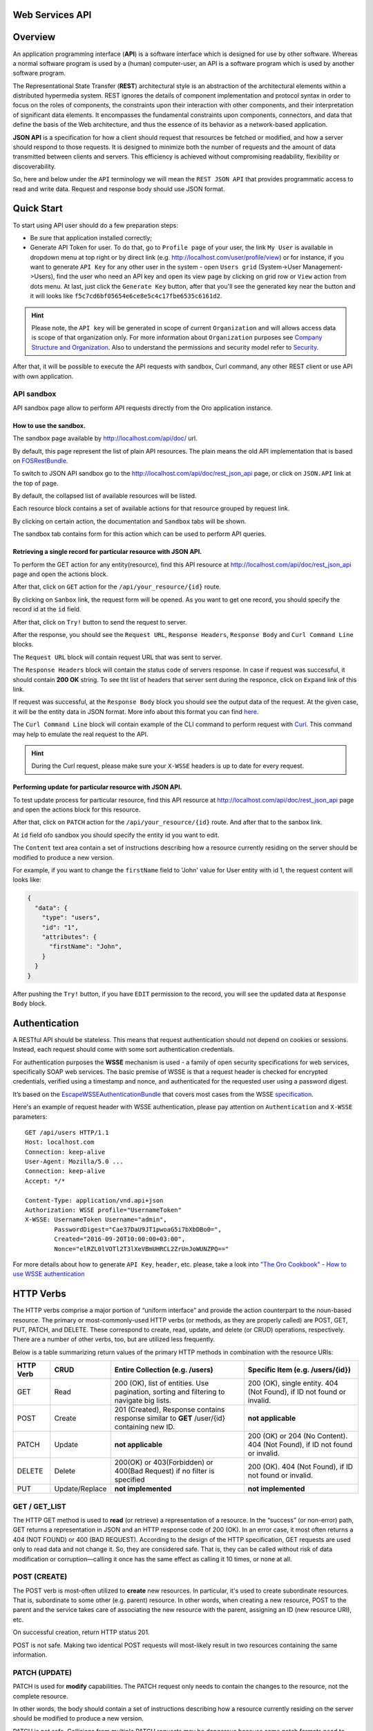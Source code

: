 Web Services API
================

Overview
========

An application programming interface (**API**) is a software interface which is designed for use by other software.
Whereas a normal software program is used by a (human) computer-user, an API is a software program which is used by
another software program.

The Representational State Transfer (**REST**) architectural style is an abstraction of the architectural elements
within a distributed hypermedia system. REST ignores the details of component implementation and protocol syntax in
order to focus on the roles of components, the constraints upon their interaction with other components, and their
interpretation of significant data elements. It encompasses the fundamental constraints upon components, connectors,
and data that define the basis of the Web architecture, and thus the essence of its behavior as a network-based
application.

**JSON API** is a specification for how a client should request that resources be fetched or modified, and how a server
should respond to those requests. It is designed to minimize both the number of requests and the amount of data
transmitted between clients and servers. This efficiency is achieved without compromising readability, flexibility or
discoverability.

So, here and below under the ``API`` terminology we will mean the ``REST JSON API`` that provides programmatic access
to read and write data. Request and response body should use JSON format.

Quick Start
===========

To start using API user should do a few preparation steps:

-  Be sure that application installed correctly;
-  Generate API Token for user. To do that, go to ``Profile page`` of your user, the link ``My User`` is available in
   dropdown menu at top right or by direct link (e.g. http://localhost.com/user/profile/view) or for instance, if you
   want to generate ``API Key`` for any other user in the system - open ``Users grid`` (System->User Management->Users),
   find the user who need an API key and open its view page by clicking on grid row or ``View`` action from dots menu.
   At last, just click the ``Generate Key`` button, after that you'll see the generated key near the button and it will
   looks like ``f5c7cd6bf05654e6ce8e5c4c17fbe6535c6161d2``.

.. hint::

    Please note, the ``API key`` will be generated in scope of current ``Organization`` and will allows access data
    is scope of that organization only. For more information about ``Organization`` purposes see `Company Structure and
    Organization </user-guide/intro-company-structure-org-selector>`__.
    Also to understand the permissions and security model refer to `Security </book/security>`__.

After that, it will be possible to execute the API requests with sandbox, Curl command, any other REST client or use
API with own application.

API sandbox
-----------

API sandbox page allow to perform API requests directly from the Oro application instance.

How to use the sandbox.
~~~~~~~~~~~~~~~~~~~~~~~

The sandbox page available by http://localhost.com/api/doc/ url.

By default, this page represent the list of plain API resources. The plain means the old API implementation that is
based on `FOSRestBundle <http://symfony.com/doc/current/bundles/FOSRestBundle/index.html>`__.

To switch to JSON API sandbox go to the http://localhost.com/api/doc/rest\_json\_api page, or click on ``JSON.API``
link at the top of page.

By default, the collapsed list of available resources will be listed.

Each resource block contains a set of available actions for that resource grouped by request link.

By clicking on certain action, the documentation and ``Sandbox`` tabs will be shown.

The sandbox tab contains form for this action which can be used to perform API queries.

Retrieving a single record for particular resource with JSON API.
~~~~~~~~~~~~~~~~~~~~~~~~~~~~~~~~~~~~~~~~~~~~~~~~~~~~~~~~~~~~~~~~~

To perform the GET action for any entity(resource), find this API resource at
http://localhost.com/api/doc/rest\_json\_api page and open the actions block.

After that, click on ``GET`` action for the ``/api/your_resource/{id}`` route.

By clicking on ``Sanbox`` link, the request form will be opened.
As you want to get one record, you should specify the record id at the ``id`` field.

After that, click on ``Try!`` button to send the request to server.

After the response, you should see the ``Request URL``, ``Response Headers``, ``Response Body``
and ``Curl Command Line`` blocks.

The ``Request URL`` block will contain request URL that was sent to server.

The ``Response Headers`` block will contain the status code of servers response. In case if request was successful,
it should contain **200 OK** string.
To see tht list of headers that server sent during the responce, click on ``Expand`` link of this link.

If request was successful, at the ``Response Body`` block you should see the output data of the request. At the given
case, it will be the entity data in JSON format. More info about this format you can
find `here <http://jsonapi.org/format/>`__.

The ``Curl Command Line`` block will contain example of the CLI command to perform request
with `Curl <https://curl.haxx.se/>`__.
This command may help  to emulate the real request to the API.

.. hint::

    During the Curl request, please make sure your ``X-WSSE`` headers is up to date for every request.

Performing update for particular resource with JSON API.
~~~~~~~~~~~~~~~~~~~~~~~~~~~~~~~~~~~~~~~~~~~~~~~~~~~~~~~~

To test update process for particular resource, find this API resource at http://localhost.com/api/doc/rest\_json\_api
page and open the actions block for this resource.

After that, click on ``PATCH`` action for the ``/api/your_resource/{id}`` route. And after that to the sanbox link.

At ``id`` field ofo sandbox you should specify the entity id you want to edit.

The ``Content`` text area contain a set of instructions describing how a resource currently residing on the server
should be modified to produce a new version.

For example, if you want to change the ``firstName`` field to 'John' value for User entity with id 1, the request
content will looks like:

.. code-block:: json

    {
      "data": {
        "type": "users",
        "id": "1",
        "attributes": {
          "firstName": "John",
        }
      }
    }

After pushing the ``Try!`` button, if you have ``EDIT`` permission to the record, you will see the updated data at
``Response Body`` block.

Authentication
==============

A RESTful API should be stateless. This means that request authentication should not depend on cookies or sessions.
Instead, each request should come with some sort authentication credentials.

For authentication purposes the **WSSE** mechanism is used - a family of open security specifications for web services,
specifically SOAP web services. The basic premise of WSSE is that a request header is checked for encrypted credentials,
verified using a timestamp and nonce, and authenticated for the requested user using a password digest.

It’s based on the `EscapeWSSEAuthenticationBundle <https://github.com/escapestudios/EscapeWSSEAuthenticationBundle>`__
that covers most cases from the
WSSE `specification <http://docs.oasis-open.org/wss/2004/01/oasis-200401-wss-soap-message-security-1.0.pdf>`__.

Here's an example of request header with WSSE authentication, please pay attention on ``Authentication`` and ``X-WSSE``
parameters:

::

    GET /api/users HTTP/1.1
    Host: localhost.com
    Connection: keep-alive
    User-Agent: Mozilla/5.0 ...
    Connection: keep-alive
    Accept: */*

    Content-Type: application/vnd.api+json
    Authorization: WSSE profile="UsernameToken"
    X-WSSE: UsernameToken Username="admin",
            PasswordDigest="Cae37DaU9JT1pwoaG5i7bXbDBo0=",
            Created="2016-09-20T10:00:00+03:00",
            Nonce="elRZL0lVOTl2T3lXeVBmUHRCL2ZrUnJoWUNZPQ=="

For more details about how to generate ``API Key``, ``header``, etc. please, take a look into `"The Oro Cookbook" -
How to use WSSE authentication </cookbook/how-to-use-wsse-authentication>`__

HTTP Verbs
==========

The HTTP verbs comprise a major portion of “uniform interface” and provide the action counterpart to the noun-based
resource. The primary or most-commonly-used HTTP verbs (or methods, as they are properly called) are POST, GET, PUT,
PATCH, and DELETE. These correspond to create, read, update, and delete (or CRUD) operations, respectively. There are a
number of other verbs, too, but are utilized less frequently.

Below is a table summarizing return values of the primary HTTP methods in combination with the resource URIs:

+-------------+----------------+-----------------------------------------+---------------------------------------------+
| HTTP Verb   | CRUD           | Entire Collection (e.g. /users)         |         Specific Item (e.g. /users/{id})    |
+=============+================+=========================================+=============================================+
| GET         | Read           | 200 (OK), list of entities.             | 200 (OK), single entity.                    |
|             |                | Use pagination, sorting and filtering   | 404 (Not Found), if ID not found or invalid.|
|             |                | to navigate big lists.                  |                                             |
+-------------+----------------+-----------------------------------------+---------------------------------------------+
| POST        | Create         | 201 (Created), Response contains        | **not applicable**                          |
|             |                | response similar to **GET** /user/{id}  |                                             |
|             |                | containing new ID.                      |                                             |
+-------------+----------------+-----------------------------------------+---------------------------------------------+
| PATCH       | Update         | **not applicable**                      | 200 (OK) or 204 (No Content).               |
|             |                |                                         | 404 (Not Found), if ID not found or invalid.|
+-------------+----------------+-----------------------------------------+---------------------------------------------+
| DELETE      | Delete         | 200(OK) or 403(Forbidden) or            | 200 (OK). 404 (Not Found),                  |
|             |                | 400(Bad Request) if no filter           | if ID not found or invalid.                 |
|             |                | is specified                            |                                             |
+-------------+----------------+-----------------------------------------+---------------------------------------------+
| PUT         | Update/Replace | **not implemented**                     | **not implemented**                         |
+-------------+----------------+-----------------------------------------+---------------------------------------------+

GET / GET\_LIST
---------------

The HTTP GET method is used to **read** (or retrieve) a representation of a resource. In the “success” (or non-error)
path, GET returns a representation in JSON and an HTTP response code of 200 (OK). In an error case, it most often
returns a 404 (NOT FOUND) or 400 (BAD REQUEST). According to the design of the HTTP specification, GET requests are
used only to read data and not change it. So, they are considered safe. That is, they can be called without risk of
data modification or corruption—calling it once has the same effect as calling it 10 times, or none at all.

POST (CREATE)
-------------

The POST verb is most-often utilized to **create** new resources. In particular, it's used to create subordinate
resources. That is, subordinate to some other (e.g. parent) resource. In other words, when creating a new resource,
POST to the parent and the service takes care of associating the new resource with the parent, assigning an
ID (new resource URI), etc.

On successful creation, return HTTP status 201.

POST is not safe. Making two identical POST requests will most-likely result in two resources containing the same
information.

PATCH (UPDATE)
--------------

PATCH is used for **modify** capabilities. The PATCH request only needs to contain the changes to the resource,
not the complete resource.

In other words, the body should contain a set of instructions describing how a resource currently residing on the
server should be modified to produce a new version.

PATCH is not safe. Collisions from multiple PATCH requests may be dangerous because some patch formats need to operate
from a known base-point or else they will corrupt the resource. Clients using this kind of patch application should use
a conditional request such that the request will fail if the resource has been updated since the client last accessed
the resource.

DELETE / DELETE\_LIST
---------------------

DELETE is pretty easy to understand. It is used to **delete** a resource identified by a filters or *Id*.

On successful deletion, returns HTTP status 204 (No Content) with no response body.

If you DELETE a resource, it's removed. Repeatedly calling DELETE on that resource will often return a 404 (NOT FOUND)
since it was already removed and therefore is no longer findable.

HTTP Headers
============

As already mentioned above, to successfully perform API request it is important to provide correct ``Content-Type``
and ``Authentication``, e.g.

::

    Content-Type: application/vnd.api+json
    Authorization: WSSE profile="UsernameToken"
    X-WSSE: UsernameToken Username="...",PasswordDigest="...", Created="...", Nonce="..."

Also, by providing additional requests header parameters it is possible to retrieve additional information like total
number of records per certain resource while ``GET_LIST`` request or total number of affected records while
``DELETE_LIST`` request. For such purposes the ``X-Include``\ request header can be used.

The following table describes all existing keys for X-Include header.

+----------------+-----------------+---------------------------+-------------------------------------------------------+
| Request Type   | X-Include key   | Response Header           | Description                                           |
+================+=================+===========================+=======================================================+
| GET\_LIST      | totalCount      | X-Include-Total-Count     | Returns the total number of entities.                 |
+----------------+-----------------+---------------------------+-------------------------------------------------------+
| DELETE\_LIST   | totalCount      | X-Include-Total-Count     | Returns the total number of entities.                 |
+----------------+-----------------+---------------------------+-------------------------------------------------------+
| DELETE\_LIST   | deletedCount    | X-Include-Deleted-Count   | Returns the number of deleted entities.               |
+----------------+-----------------+---------------------------+-------------------------------------------------------+

Header examples:

**Request total count of resource records**:

::

    GET /api/users HTTP/1.1

    Content-Type: application/vnd.api+json
    Accept: application/vnd.api+json
    Authorization: ...
    ...
    X-Include: totalCount

**Response**:

::

    HTTP/1.1 200 OK
    Date: Fri, 23 Sep 2016 12:27:05 GMT
    Server: Apache/2.4.18 (Unix) PHP/5.5.38

    X-Include-Total-Count: 49

    Content-Length: 585
    Keep-Alive: timeout=5, max=100
    Connection: Keep-Alive
    Content-Type: application/vnd.api+json

**Request total number of deleted records of the resource**:

::

    DELETE /api/users HTTP/1.1

    Content-Type: application/vnd.api+json
    Accept: application/vnd.api+json
    Authorization: ....
    ....
    X-Include: deletedCount

**Request query string contains e.g. filter that specify conditions for deletion operation (will be described below)**:

::

    DELETE /api/users?filter[id]=21,22 HTTP/1.1

    Content-Type: application/vnd.api+json
    Accept: application/vnd.api+json
    Authorization: ....

**Response**:

::

    HTTP/1.1 204 No Content
    Date: Fri, 23 Sep 2016 12:38:47 GMT
    Server: Apache/2.4.18 (Unix) PHP/5.5.38

    X-Include-Deleted-Count: 2

    Content-Length: 0
    Keep-Alive: timeout=5, max=100
    Connection: Keep-Alive
    Content-Type: text/html

Response status codes and errors
================================

In case of success request the response Status Code could be:

-  ``200 OK`` - Response to a successful GET, PATCH or DELETE.
-  ``201 Created`` - Response to a POST that results in a creation. Will
   be combined with a JSON in body that contains newly created entity (similar to regular GET request).
-  ``204 No Content`` - Response to a successful request that won't be returning a body (like a DELETE request)

For example:

-  **request**

   ::

       GET /api/users/1 HTTP/1.1

-  **response**

   ::

       Request URL: http://localhost.com/api/users/1
       Request Method: GET
       Status Code: 200 OK
       Remote Address: 127.0.0.1:80

In case of error the Status Code in response will indicate the type of
an error that occurred, the most frequent of them:

-  ``400 Bad Request`` - The request is malformed, such as if the body of the request contains misformatted JSON.
-  ``401 Unauthorized`` - When no or invalid authentication details are provided. Also can be useful to trigger an
   auth popup if the API is used from a browser.
-  ``403 Forbidden`` - When authentication succeeded but authenticated user doesn't have access to the resource.
-  ``404 Not Found`` - When a non-existent resource is requested.
-  ``500 Internal Server Error`` - The server encountered an unexpected
   condition which prevented it from fulfilling the request.

For example:

-  **request**

   ::

       GET /api/users/999 HTTP/1.1

-  **response**

   ::

       Request URL: http://localhost.com/api/users/1
       Request Method: GET
       Status Code: 404 Not Found
       Remote Address: 127.0.0.1:80

Just like an HTML error page shows a useful error message to a visitor, an API will provide a useful error message in
a known consumable format. The representation of an error looks the same as the representation of any resource, just
with its own set of fields.

.. code-block:: json

    {
      "errors": [
        {
          "status": "404",
          "title": "not found http exception",
          "detail": "An entity with the requested identifier does not exist."
        }
      ]
    }

Schema
======

All API access is over HTTP(S), it depends on server configuration.
And accessed from the **http(s)://localhost.com/api/[resource\_name]** All data is sent and received as JSON.

**Typical request** can be performed via ``curl`` or via UI (sandbox):

::

    curl -X "GET" -H "Content-Type: application/vnd.api+json"
         -H "Authorization: WSSE profile='UsernameToken'"
         -H "X-WSSE: UsernameToken Username='admin',
             PasswordDigest='D5AjIiPf7edQX2EX8hLwtB3XhQY=',
             Created='2016-09-19T20:00:00+03:00',
             Nonce='N2hlMDc3TGcrVU53bGprNlQ0YXliLy9PSEFNPQ=='"
    http://localhost.com/api/users/1

Please note, to simplify request examples representation in document, the short format will be used, e.g.:

::

    GET /api/users/1 HTTP/1.1
    Host: localhost.com
    Content-Type: application/vnd.api+json
    Authorization: WSSE profile='UsernameToken'
    X-WSSE: UsernameToken Username='...', PasswordDigest='...', Created='...', Nonce='...'

**Typical response header**:

::

    HTTP/1.1 200 OK
    Server: Apache/2.4.18 (Unix) PHP/5.5.38
    Date: Mon, 19 Sep 2016 17:52:34 GMT
    Content-Type: application/vnd.api+json
    Connection: keep-alive
    Status: 200 OK
    Content-Length: 5279
    Cache-Control: max-age=0, no-store

**Typical response body**:

.. code-block:: json

    { "data": {
        "type": "users",
        "id": "1",
        "attributes": {
            "title": null,
            ...
            "email": "admin@local.com",
            "firstName": "John",
            "enabled": true,
            "lastLogin": "2016-09-19T11:01:31Z",
            ...
        },
        "relationships": {
            ....
            "owner": { "data": { "type": "businessunits", "id": "1"} },
            "businessUnits": { "data": [ { "type": "businessunits", "id": "1" } ] },
            ...
        }
    }}

Blank fields are included as ``null`` instead of being omitted.

Attributes or subresources that is restricted are included as ``null`` as well.

All timestamps are returned in ISO 8601 format: ``YYYY-MM-DDTHH:MM:SSZ``

Most common resource(s) fields
------------------------------

+--------------+----------------+-------------------------------------------------------------------------------------------+
| Name         | Type           | Description                                                                               |
+==============+================+===========================================================================================+
| id           | 'integer'      | The unique identifier of an resource. In most cases it's integer, but in                  |
|              |                | depending on resource data model it can be string or contain multiple columns             |
+--------------+----------------+-------------------------------------------------------------------------------------------+
| createdAt    | 'datetime'     | The date and time of resource record creation.                                            |
+--------------+----------------+-------------------------------------------------------------------------------------------+
| updatedAt    | 'datetime'     | The date and time of the last update of the resource record.                              |
+--------------+----------------+-------------------------------------------------------------------------------------------+
| owner        | 'user' or      | An Owner record represents the ownership capabilities of the record. In other words,      |
|              | 'businessUnit' | in dependant on owner type the different permissions may be applied then accessing        |
|              | or             | the data. For more details see                                                            |
|              | 'organization' | `Access and Permissions Management </user-guide/user-management-roles>`__.                |
+--------------+----------------+-------------------------------------------------------------------------------------------+
| organization | organization   | An Organization record represents a real enterprise, business, firm, company or another   |
|              |                | organization, to which the users belong. For more details about ``organization`` field    |
|              |                | purposes see                                                                              |
|              |                | `Company Structure and Organization </user-guide/intro-company-structure-org-selector>`__ |
+--------------+----------------+-------------------------------------------------------------------------------------------+


Typical contacting activities fields
------------------------------------

The terminology "contacting activity" describes regular activity, but such activity can represent some sort of
communication process and can have direction (incoming or outgoing).
For example: "Call" and "Email", each of them can act from client or from manager, so if client send email or call to
manager - it will be incoming activity, and if manager send email or call to client - it will be outgoing activity.
This data may help to build forecast reports based on contacting activities.

And the table below describes fields that will be available for resources that supports such contacting activities
like "Call", "Email", etc.

+------------------------+------------+--------------------------------------------------------------------------------+
| Name                   | Type       | Description                                                                    |
+========================+============+================================================================================+
| lastContactedDate      | datetime   | The data and time of the last contact activity for the resource record         |
+------------------------+------------+--------------------------------------------------------------------------------+
| lastContactedDateIn    | datetime   | The data and time of the last incoming contact activity for the resource record|
+------------------------+------------+--------------------------------------------------------------------------------+
| lastContactedDateOut   | datetime   | The data and time of the last outgoing contact activity for the resource record|
+------------------------+------------+--------------------------------------------------------------------------------+
| timesContacted         | integer    | Total number of contact activities for resource record                         |
+------------------------+------------+--------------------------------------------------------------------------------+
| timesContactedIn       | integer    | Total number of incoming contact activities for resource record                |
+------------------------+------------+--------------------------------------------------------------------------------+
| timesContactedOut      | integer    | Total number of outgoing contact activities for resource record                |
+------------------------+------------+--------------------------------------------------------------------------------+

FILTERS
=======

When searching for a list of API resource, some fields can be used for filtering. Those filters are listed in the API
reference, under the filters section of every resource. To filter, perform a GET request and put your filters as
parameters of the ``Query String``.

For instance, the following request will list all ``users`` resource for the organization ``1``.

::

    GET /api/users?filter[organization]=1 HTTP/1.1

Just like a field, a filter declares a data type and only takes specific values in input.

In case of ``string`` value will be passed as value for ``integer`` type filter, the error will occur, e.g.:

::

    GET /api/users?filter[id]=aaa HTTP/1.1

    { "errors": [{
      "status": "500",
      "title": "unexpected value exception",
      "detail": "Expected integer value. Given \"aaa\"."
    }] }

In case of unknown, mistyped or unsupported filter, e.g.:

::

    GET /api/users?filter[unknown]=aaa HTTP/1.1

    { "errors": [{
      "status": "400",
      "title": "filter constraint",
      "detail": "Filter \"filter[unknown]\" is not supported.",
      "source": {
        "parameter": "filter[unknown]"
      }
    }] }



The API allows to use several types of filters. The filter types is briefly described in the table below.

+-------------+------------------------------+-------------------------------------------------------------------------+
| Filter Type | Usage Example                | Description                                                             |
+=============+==============================+=========================================================================+
| fields      | fields[owner]=id,name        | Used for limiting the response data to only specified fields.           |
|             |                              | Depends on ``include`` filter in case if filter is applied to relation. |
+-------------+------------------------------+-------------------------------------------------------------------------+
| filter      | filter[id]=1                 | Used for filtering the response data by specific values of specific     |
|             |                              | field. Can accept additional operators like ``/<``, ``/>``, etc.        |
|             | filter[id]=5,7               | Also filter may accept several values, in such case they will be        |
|             |                              | perceived as ``OR``, e.g. id == 5 OR id == 7 (2nd example). And in case |
|             | filter[id]>8&filter[name]=a  | of several filters in request, all of them will be perceived as ``AND``,|
|             |                              | e.g. id > 8 AND name == 'a' (3rd example).                              |
+-------------+------------------------------+-------------------------------------------------------------------------+
| include     | include=[owner,organization] | Used for inclusion into response the related resources data.            |
+-------------+------------------------------+-------------------------------------------------------------------------+
| page        | page[size]=10&page[number]=1 | Used for pagination purposes.                                           |
+-------------+------------------------------+-------------------------------------------------------------------------+
| sort        | sort=id                      | Used for data sorting. By default ``ASC`` sorting. To perform ``DESC``  |
|             |                              |                                                                         |
|             | sort=id,-name                | sorting specify ``/-`` before field name as shown in example.           |
+-------------+------------------------------+-------------------------------------------------------------------------+


``Fields`` filters
------------------

All objects are composed of fields. They all have an identifier id (unique in the given class of objects) plus some
other fields defined in the Data API Reference. Some fields are publicly readable, some other are not and need the user
to have extended permissions to be granted.

To request more specific fields, use the ``fields`` filter parameter with the list of fields you need in the response.
We are urging you to always use fields to only request the fields you will use in your application.

For instance, to select the ``username`` and the ``email`` fields of the ``users`` resource, perform a GET request:

::

    GET api/users?fields[users]=username,email HTTP/1.1

    Content-Type: application/vnd.api+json
    Accept: application/vnd.api+json
    ...

.. code-block:: json

    {
      "data": [
        {
          "type": "users",
          "id": "1",
          "attributes": {
            "username": "admin",
            "email": "admin@local.com"
          }
        },
        {
          "type": "users",
          "id": "2",
          "attributes": {
            "username": "sale",
            "email": "sale@example.com"
          }
        }
      ]
    }

Data filters (``filter``)
-------------------------

Depending on the type of the ``filter`` certain operators will be allowed. For example, for ``integer`` filter types it
is allowed to use six types - **=**, **!=**, **<**, **<=**, **>**, **>=**, for ``string`` filter type - only **=**,
**!=**. The more details about certain resource and its available filters can be retrieved from ``API sandbox`` page in
``Documentation`` section for certain action.

+----------+-----------------------+-------------+---------------------------------------------------------------------+
| Operator | Description           | URL Encoded | Request Example                                                     |
+==========+=======================+=============+=====================================================================+
| **=**    | Equality              | %3D         | GET /api/users?filter[id]=1 HTTP/1.1                                |
+----------+-----------------------+-------------+---------------------------------------------------------------------+
| **!=**   | Inequality            | %21%3D      | GET /api/users?filter[id]!=2 HTTP/1.1                               |
+----------+-----------------------+-------------+---------------------------------------------------------------------+
| **<**    | Less than             | %3C         | GET /api/users?filter[id]<3 HTTP/1.1                                |
+----------+-----------------------+-------------+---------------------------------------------------------------------+
| **<=**   | Less than or equal    | %3C%3D      | GET /api/users?filter[id]<=4 HTTP/1.1                               |
+----------+-----------------------+-------------+---------------------------------------------------------------------+
| **>**    | Greater than          | %3E         | GET /api/users?filter[id]>5 HTTP/1.1                                |
+----------+-----------------------+-------------+---------------------------------------------------------------------+
| **>=**   | Greater than or equal | %3E%3D      | GET /api/users?filter[id]>=6 HTTP/1.1                               |
+----------+-----------------------+-------------+---------------------------------------------------------------------+

Request example:

::
    GET /api/users?filter[id]>5$page[number]=1&page[size]=2&fields[users]=username,email HTTP/1.1

    Content-Type: application/vnd.api+json
    Accept: application/vnd.api+json
    ...

Response data example:

.. code-block:: json

    {
      "data": [
        {
          "type": "users",
          "id": "6",
          "attributes": {
            "username": "jimmy.henderson_c4261",
            "email": "jimmy.henderson_c428e@example.com"
          }
        },
        {
          "type": "users",
          "id": "7",
          "attributes": {
            "username": "gene.cardenas_c760d",
            "email": "gene.cardenas_c7620@yahoo.com"
          }
        }
      ]
    }

``Include`` filter
------------------

As mentioned above, the ``include`` filter allows to extend the response data with the information of related resource.
It is usually used to reduce the number of requests to the server or in other words to retrieve all necessary data
in single request.
All included resources will be represented in ``included`` section of the response.

.. hint::

    Please note, in case of using ``fields`` filter for main resource (``users`` in our case), it must contain
    the field(s) used in ``include`` filter.

**Request example (inclusion of ``roles`` relation with ``fields`` filter)**:

::

    GET api/users?fields[users]=username,email,roles&include=roles&page[number]=1&page[size]=1 HTTP/1.1

    Content-Type: application/vnd.api+json
    Accept: application/vnd.api+json
    ...

**Response data example**:

.. code-block:: json

    {
      "data": [
        {
          "type": "users",
          "id": "1",
          "attributes": {
            "username": "admin",
            "email": "admin@local.com"
          },
          "relationships": {
            "roles": {
              "data": [
                {
                  "type": "userroles",
                  "id": "3"
                }
              ]
            }
          }
        }
      ],
      "included": [
        {
          "type": "userroles",
          "id": "3",
          "attributes": {
            "extend_description": null,
            "role": "ROLE_ADMINISTRATOR",
            "label": "Administrator"
          },
          "relationships": {
            "organization": {
              "data": null
            }
          }
        }
      ]
    }

Also, it is possible to limit fields that will be returned from relation. For such purposes the ``fields`` filter
should be used.

::

    GET api/users?fields[userroles]=label&fields[users]=username,email,roles&include=roles&page[number]=1&page[size]=1 HTTP/1.1

    Content-Type: application/vnd.api+json
    Accept: application/vnd.api+json
    ...

.. code-block:: json

    {
      "data": [
        {
          "type": "users",
          "id": "1",
          "attributes": {
            "username": "admin",
            "email": "admin@local.com"
          },
          "relationships": {
            "roles": {
              "data": [
                {
                  "type": "userroles",
                  "id": "3"
                }
              ]
            }
          }
        }
      ],
      "included": [
        {
          "type": "userroles",
          "id": "3",
          "attributes": {
            "label": "Administrator"
          }
        }
      ]
    }

``Page`` filters (pagination)
-----------------------------

By default the page size is limited to 10 records and the page number is 1. But it is possible to easily ask server to
change the page size or page number to get the certain number of results which will fit your needs. The pagination
parameters should be passed as ``Query String Parameters``.

+------------------+-----------+-----------------+--------------------------------------------------------------------+
| Parameter name   | Type      | Default value   | Description                                                        |
+==================+===========+=================+====================================================================+
| page[size]       | integer   | 10              | Set a positive integer number. If a pagination should be disabled  |
|                  |           |                 | set it as ``-1``, in this case ``page[number]`` will not be taken  |
|                  |           |                 | into account and can be omitted.                                   |
+------------------+-----------+-----------------+--------------------------------------------------------------------+
| page[number]     | integer   | 1               | The number of the page.                                            |
+------------------+-----------+-----------------+--------------------------------------------------------------------+


For instance, to get 2nd page of ``users`` resource with 20 records per page, perform the request:

::

    GET /api/users?page[number]=2&page[size]=20 HTTP/1.1

    Content-Type: application/vnd.api+json
    Accept: application/vnd.api+json
    ...


``Sort`` filters
----------------

When the response to your call is a list of objects, you can also sort the list by using the sort filter with any of
the available values listed in the API reference.

Request example (sorting by ``username`` in descending order):

::

    GET /api/users?filter[id]>5$page[number]=1&page[size]=2&fields[users]=username,email&sort=-username HTTP/1.1

    Content-Type: application/vnd.api+json
    Accept: application/vnd.api+json
    ...

Response data example:

.. code-block:: json

    {
      "data": [
        {
          "type": "users",
          "id": "24",
          "attributes": {
            "username": "william.morrison_247fe",
            "email": "william.morrison_2482c@msn.com"
          }
        },
        {
          "type": "users",
          "id": "31",
          "attributes": {
            "username": "victor.nixon_54050",
            "email": "victor.nixon_5406f@gmail.com"
          }
        }
      ]
    }


Data API Client Requirements
============================

The only requirement for client that will send API requests to server is it **must** contain valid ``Content-Type``
in header without any media type parameters.

::

    Content-Type: application/vnd.api+json

In the same time it **must** ignore any media type received in the ``Content-Type`` header of response.

Here's an example:

::

    GET /api/users HTTP/1.1
    Host: localhost.com
    Content-Type: application/vnd.api+json
    ...

    {"data": [
      {
        "type": "accounts",
        "id": "1",
        "attributes": {
          "name": "Life Plan Counselling",
          ...
        },
        "relationships": {
          ...
        }
      }
    ]}

Requests with not valid ``Content-Type`` value in header will be perceived as ``plain`` request, so the response data
will have different (plain) format.

Here's an example:

::

    GET /api/users HTTP/1.1
    Host: localhost.com
    Content-Type: application/json
    ....

    [
      {
        "id": 1,
        "name": "Life Plan Counselling",
        ...
        "contacts": [
          1
        ]
      },
      ...
    ]


